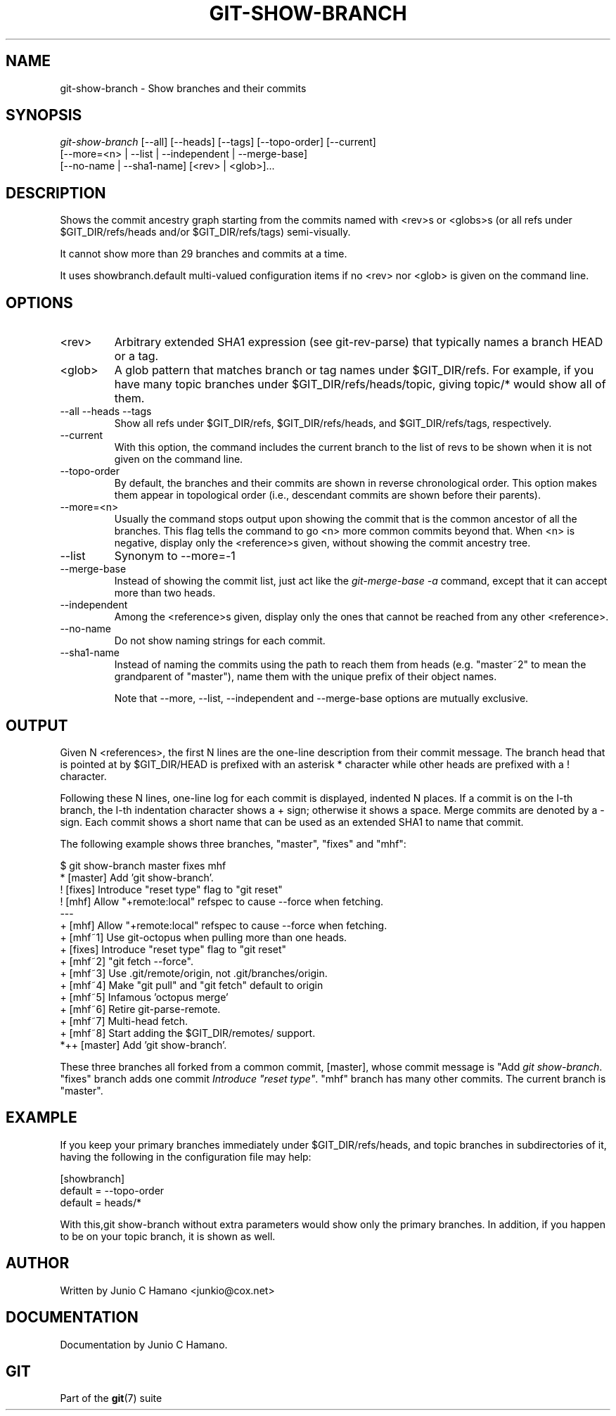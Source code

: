 .\"Generated by db2man.xsl. Don't modify this, modify the source.
.de Sh \" Subsection
.br
.if t .Sp
.ne 5
.PP
\fB\\$1\fR
.PP
..
.de Sp \" Vertical space (when we can't use .PP)
.if t .sp .5v
.if n .sp
..
.de Ip \" List item
.br
.ie \\n(.$>=3 .ne \\$3
.el .ne 3
.IP "\\$1" \\$2
..
.TH "GIT-SHOW-BRANCH" 1 "" "" ""
.SH NAME
git-show-branch \- Show branches and their commits
.SH "SYNOPSIS"

.nf
\fIgit\-show\-branch\fR [\-\-all] [\-\-heads] [\-\-tags] [\-\-topo\-order] [\-\-current]
                [\-\-more=<n> | \-\-list | \-\-independent | \-\-merge\-base]
                [\-\-no\-name | \-\-sha1\-name] [<rev> | <glob>]...
.fi

.SH "DESCRIPTION"


Shows the commit ancestry graph starting from the commits named with <rev>s or <globs>s (or all refs under $GIT_DIR/refs/heads and/or $GIT_DIR/refs/tags) semi\-visually\&.


It cannot show more than 29 branches and commits at a time\&.


It uses showbranch\&.default multi\-valued configuration items if no <rev> nor <glob> is given on the command line\&.

.SH "OPTIONS"

.TP
<rev>
Arbitrary extended SHA1 expression (see git\-rev\-parse) that typically names a branch HEAD or a tag\&.

.TP
<glob>
A glob pattern that matches branch or tag names under $GIT_DIR/refs\&. For example, if you have many topic branches under $GIT_DIR/refs/heads/topic, giving topic/* would show all of them\&.

.TP
\-\-all \-\-heads \-\-tags
Show all refs under $GIT_DIR/refs, $GIT_DIR/refs/heads, and $GIT_DIR/refs/tags, respectively\&.

.TP
\-\-current
With this option, the command includes the current branch to the list of revs to be shown when it is not given on the command line\&.

.TP
\-\-topo\-order
By default, the branches and their commits are shown in reverse chronological order\&. This option makes them appear in topological order (i\&.e\&., descendant commits are shown before their parents)\&.

.TP
\-\-more=<n>
Usually the command stops output upon showing the commit that is the common ancestor of all the branches\&. This flag tells the command to go <n> more common commits beyond that\&. When <n> is negative, display only the <reference>s given, without showing the commit ancestry tree\&.

.TP
\-\-list
Synonym to \-\-more=\-1 

.TP
\-\-merge\-base
Instead of showing the commit list, just act like the \fIgit\-merge\-base \-a\fR command, except that it can accept more than two heads\&.

.TP
\-\-independent
Among the <reference>s given, display only the ones that cannot be reached from any other <reference>\&.

.TP
\-\-no\-name
Do not show naming strings for each commit\&.

.TP
\-\-sha1\-name
Instead of naming the commits using the path to reach them from heads (e\&.g\&. "master~2" to mean the grandparent of "master"), name them with the unique prefix of their object names\&.


Note that \-\-more, \-\-list, \-\-independent and \-\-merge\-base options are mutually exclusive\&.

.SH "OUTPUT"


Given N <references>, the first N lines are the one\-line description from their commit message\&. The branch head that is pointed at by $GIT_DIR/HEAD is prefixed with an asterisk * character while other heads are prefixed with a ! character\&.


Following these N lines, one\-line log for each commit is displayed, indented N places\&. If a commit is on the I\-th branch, the I\-th indentation character shows a + sign; otherwise it shows a space\&. Merge commits are denoted by a \- sign\&. Each commit shows a short name that can be used as an extended SHA1 to name that commit\&.


The following example shows three branches, "master", "fixes" and "mhf":

.nf
$ git show\-branch master fixes mhf
* [master] Add 'git show\-branch'\&.
 ! [fixes] Introduce "reset type" flag to "git reset"
  ! [mhf] Allow "+remote:local" refspec to cause \-\-force when fetching\&.
\-\-\-
  + [mhf] Allow "+remote:local" refspec to cause \-\-force when fetching\&.
  + [mhf~1] Use git\-octopus when pulling more than one heads\&.
 +  [fixes] Introduce "reset type" flag to "git reset"
  + [mhf~2] "git fetch \-\-force"\&.
  + [mhf~3] Use \&.git/remote/origin, not \&.git/branches/origin\&.
  + [mhf~4] Make "git pull" and "git fetch" default to origin
  + [mhf~5] Infamous 'octopus merge'
  + [mhf~6] Retire git\-parse\-remote\&.
  + [mhf~7] Multi\-head fetch\&.
  + [mhf~8] Start adding the $GIT_DIR/remotes/ support\&.
*++ [master] Add 'git show\-branch'\&.
.fi


These three branches all forked from a common commit, [master], whose commit message is "Add \fIgit show\-branch\fR\&. "fixes" branch adds one commit \fIIntroduce "reset type"\fR\&. "mhf" branch has many other commits\&. The current branch is "master"\&.

.SH "EXAMPLE"


If you keep your primary branches immediately under $GIT_DIR/refs/heads, and topic branches in subdirectories of it, having the following in the configuration file may help:

.nf
[showbranch]
        default = \-\-topo\-order
        default = heads/*

.fi


With this,git show\-branch without extra parameters would show only the primary branches\&. In addition, if you happen to be on your topic branch, it is shown as well\&.

.SH "AUTHOR"


Written by Junio C Hamano <junkio@cox\&.net>

.SH "DOCUMENTATION"


Documentation by Junio C Hamano\&.

.SH "GIT"


Part of the \fBgit\fR(7) suite

